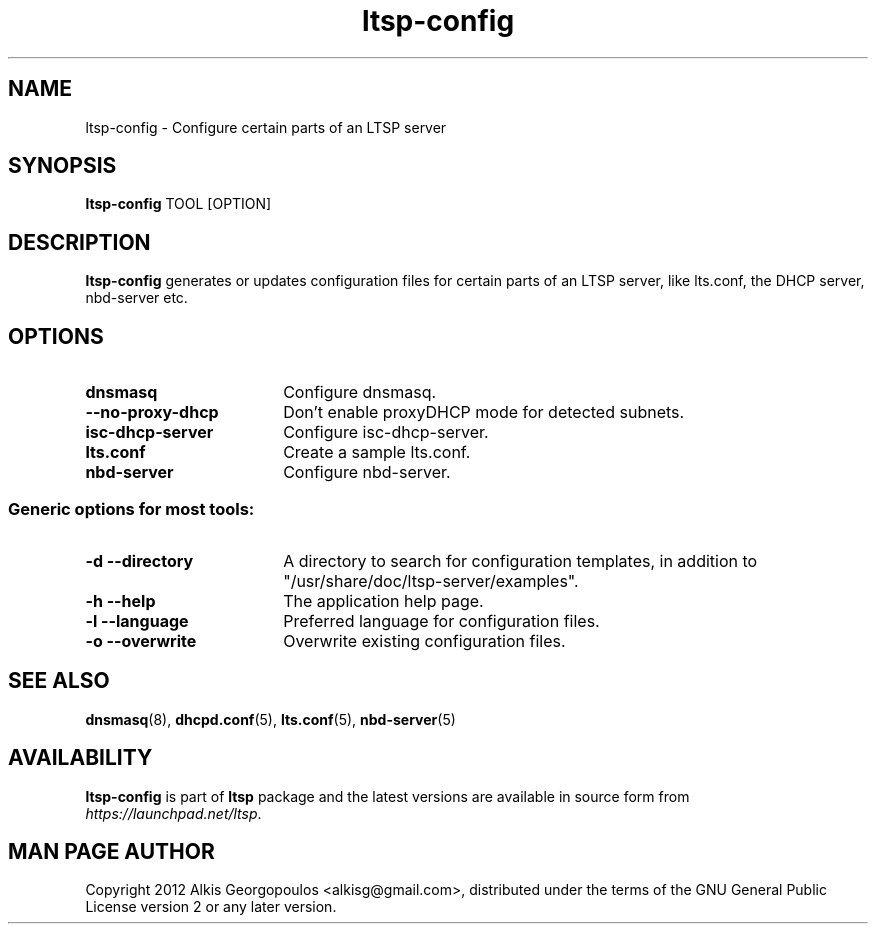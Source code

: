 .TH "ltsp-config" "8" "2012-05-28"
.SH "NAME"
ltsp\-config \- Configure certain parts of an LTSP server

.SH "SYNOPSIS"
.PP
\fBltsp\-config\fR TOOL [OPTION]

.SH "DESCRIPTION"
.PP
\fBltsp\-config\fR generates or updates configuration files for certain
parts of an LTSP server, like lts.conf, the DHCP server, nbd\-server etc.

.SH "OPTIONS"
.PP
.IP "\fBdnsmasq\fP" 18
Configure dnsmasq.

.IP "" 2
.RS
.IP "\fB\-\-no\-proxy\-dhcp\fP" 16
Don't enable proxyDHCP mode for detected subnets.
.RE

.IP "\fBisc\-dhcp\-server\fP" 18
Configure isc\-dhcp\-server.

.IP "\fBlts.conf\fP"
Create a sample lts.conf.

.IP "\fBnbd\-server\fP"
Configure nbd-server.

.SS "Generic options for most tools:"

.IP "\fB\-d\fP \fB\-\-directory\fP" 18
A directory to search for configuration templates, in addition to
"/usr/share/doc/ltsp-server/examples".

.IP "\fB\-h\fP \fB\-\-help\fP" 18
The application help page.

.IP "\fB\-l\fP \fB\-\-language\fP"
Preferred language for configuration files.

.IP "\fB\-o\fP \fB\-\-overwrite\fP"
Overwrite existing configuration files.

.SH "SEE ALSO"
.PP
\fBdnsmasq\fP(8), \fBdhcpd.conf\fP(5), \fBlts.conf\fP(5), \fBnbd\-server\fP(5)

.SH "AVAILABILITY"
.PP
\fBltsp\-config\fR is part of \fBltsp\fP package and the latest versions
are available in source form from \fIhttps://launchpad.net/ltsp\fR.

.SH "MAN PAGE AUTHOR"
.PP
Copyright 2012 Alkis Georgopoulos <alkisg@gmail.com>, distributed under
the terms of the GNU General Public License version 2 or any later version.

